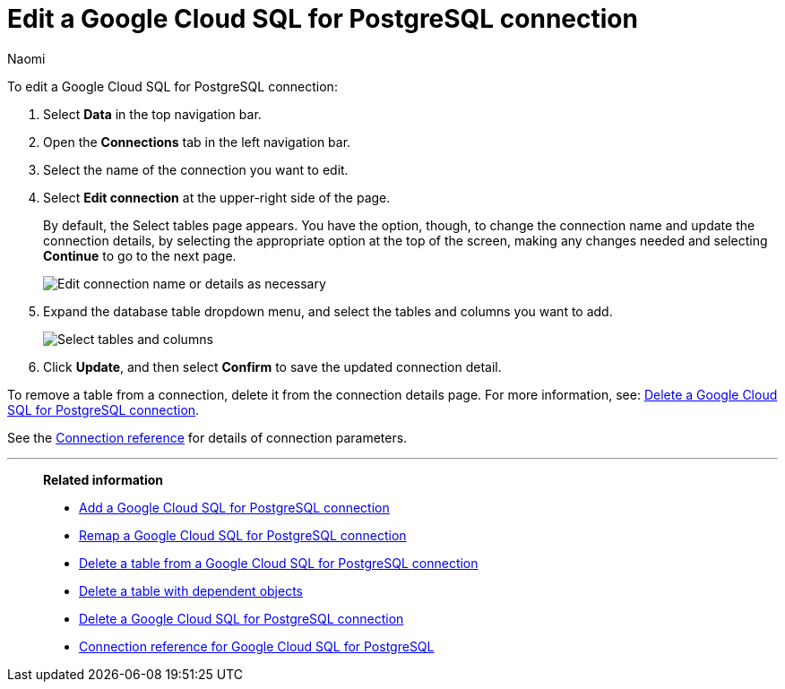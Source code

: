 = Edit a {connection} connection
:last_updated: 10/25/2023
:linkattrs:
:author: Naomi
:experimental:
:page-layout: default-cloud
:page-aliases:
:description: You can edit a Google Cloud SQL for PostgreSQL connection to add tables and columns.
:connection: Google Cloud SQL for PostgreSQL
:jira: SCAL-166159

To edit a {connection} connection:

. Select *Data* in the top navigation bar.
. Open the *Connections* tab in the left navigation bar.
. Select the name of the connection you want to edit.
. Select *Edit connection* at the upper-right side of the page.
+
By default, the Select tables page appears.
You have the option, though, to change the connection name and update the connection details, by selecting the appropriate option at the top of the screen, making any changes needed and selecting *Continue* to go to the next page.
+
image::edit_connection_btns.png[Edit connection name or details as necessary]

. Expand the database table dropdown menu, and select the tables and columns you want to add.
+
image::teradata-edittables.png[Select tables and columns]
// ![]({{ site.baseurl }}/images/connection-update.png "Edit connection dialog box")

. Click *Update*, and then select *Confirm* to save the updated connection detail.

To remove a table from a connection, delete it from the connection details page.
For more information, see: xref:connections-google-cloud-sql-postgresql-delete.adoc[Delete a {connection} connection].

See the xref:connections-cloud-sql-postgresql-reference.adoc[Connection reference] for details of connection parameters.

'''
> **Related information**
>
> * xref:connections-google-cloud-sql-postgresql-add.adoc[Add a {connection} connection]
> * xref:connections-google-cloud-sql-postgresql-remap.adoc[Remap a {connection} connection]
> * xref:connections-google-cloud-sql-postgresql-delete-table.adoc[Delete a table from a {connection} connection]
> * xref:connections-google-cloud-sql-postgresql-delete-table-dependencies.adoc[Delete a table with dependent objects]
> * xref:connections-google-cloud-sql-postgresql-delete.adoc[Delete a {connection} connection]
> * xref:connections-google-cloud-sql-postgresql-reference.adoc[Connection reference for {connection}]